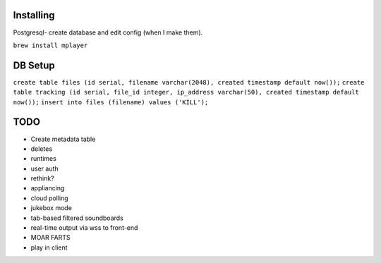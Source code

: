 Installing
====

Postgresql- create database and edit config (when I make them).

``brew install mplayer``

DB Setup
====
``create table files (id serial, filename varchar(2048), created timestamp default now());``
``create table tracking (id serial, file_id integer, ip_address varchar(50), created timestamp default now());``
``insert into files (filename) values ('KILL');``

TODO
====
- Create metadata table
- deletes
- runtimes
- user auth
- rethink?
- appliancing
- cloud polling
- jukebox mode
- tab-based filtered soundboards
- real-time output via wss to front-end
- MOAR FARTS
- play in client
